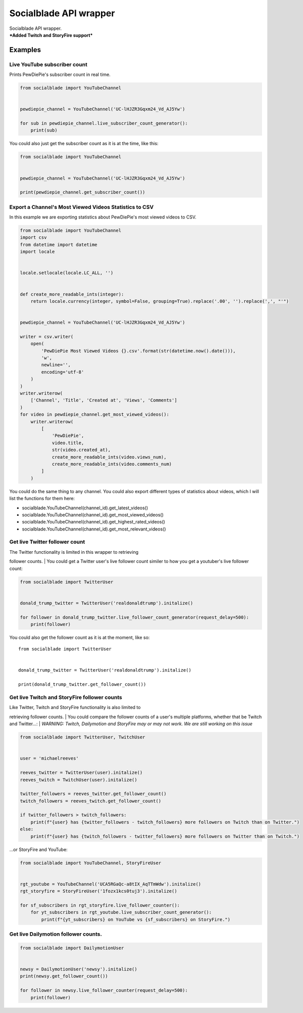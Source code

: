 Socialblade API wrapper
=======================

| Socialblade API wrapper.
| ***Added Twitch and StoryFire support***

Examples
--------

Live YouTube subscriber count
~~~~~~~~~~~~~~~~~~~~~~~~~~~~~

Prints PewDiePie's subscriber count in real time.

.. code:: python

    from socialblade import YouTubeChannel


    pewdiepie_channel = YouTubeChannel('UC-lHJZR3Gqxm24_Vd_AJ5Yw')

    for sub in pewdiepie_channel.live_subscriber_count_generator():
        print(sub)

You could also just get the subscriber count as it is at the time, like
this:

.. code:: python

    from socialblade import YouTubeChannel


    pewdiepie_channel = YouTubeChannel('UC-lHJZR3Gqxm24_Vd_AJ5Yw')

    print(pewdiepie_channel.get_subscriber_count())

Export a Channel's Most Viewed Videos Statistics to CSV
~~~~~~~~~~~~~~~~~~~~~~~~~~~~~~~~~~~~~~~~~~~~~~~~~~~~~~~

In this example we are exporting statistics about PewDiePie's most
viewed videos to CSV.

.. code:: python

    from socialblade import YouTubeChannel
    import csv
    from datetime import datetime
    import locale


    locale.setlocale(locale.LC_ALL, '')


    def create_more_readable_ints(integer):
        return locale.currency(integer, symbol=False, grouping=True).replace('.00', '').replace(',', "'")


    pewdiepie_channel = YouTubeChannel('UC-lHJZR3Gqxm24_Vd_AJ5Yw')

    writer = csv.writer(
        open(
            'PewDiePie Most Viewed Videos {}.csv'.format(str(datetime.now().date())),
            'w',
            newline='',
            encoding='utf-8'
        )
    )
    writer.writerow(
        ['Channel', 'Title', 'Created at', 'Views', 'Comments']
    )
    for video in pewdiepie_channel.get_most_viewed_videos():
        writer.writerow(
            [
                'PewDiePie',
                video.title,
                str(video.created_at),
                create_more_readable_ints(video.views_num),
                create_more_readable_ints(video.comments_num)
            ]
        )

You could do the same thing to any channel. You could also export
different types of statistics about videos, which I will list the
functions for them here:

-  socialblade.YouTubeChannel(channel\_id).get\_latest\_videos()
-  socialblade.YouTubeChannel(channel\_id).get\_most\_viewed\_videos()
-  socialblade.YouTubeChannel(channel\_id).get\_highest\_rated\_videos()
-  socialblade.YouTubeChannel(channel\_id).get\_most\_relevant\_videos()

Get live Twitter follower count
~~~~~~~~~~~~~~~~~~~~~~~~~~~~~~~

| The Twitter functionality is limited in this wrapper to retrieving
follower counts.
| You could get a Twitter user's live follower count similer to how you
get a youtuber's live follower count:

.. code:: python

    from socialblade import TwitterUser


    donald_trump_twitter = TwitterUser('realdonaldtrump').initalize()

    for follower in donald_trump_twitter.live_follower_count_generator(request_delay=500):
        print(follower)

You could also get the follower count as it is at the moment, like so:

::

    from socialblade import TwitterUser


    donald_trump_twitter = TwitterUser('realdonaldtrump').initalize()

    print(donald_trump_twitter.get_follower_count())

Get live Twitch and StoryFire follower counts
~~~~~~~~~~~~~~~~~~~~~~~~~~~~~~~~~~~~~~~~~~~~~

| Like Twitter, Twitch and StoryFire functionality is also limited to
retrieving follower counts.
| You could compare the follower counts of a user's multiple platforms,
whether that be Twitch and Twitter...:
| *WARNING: Twitch, Dailymotion and StoryFire may or may not work. We
are still working on this issue*

.. code:: python

    from socialblade import TwitterUser, TwitchUser


    user = 'michaelreeves'

    reeves_twitter = TwitterUser(user).initalize()
    reeves_twitch = TwitchUser(user).initalize()

    twitter_followers = reeves_twitter.get_follower_count()
    twitch_followers = reeves_twitch.get_follower_count()

    if twitter_followers > twitch_followers:
        print(f"{user} has {twitter_followers - twitch_followers} more followers on Twitch than on Twitter.")
    else:
        print(f"{user} has {twitch_followers - twitter_followers} more followers on Twitter than on Twitch.")

...or StoryFire and YouTube:

.. code:: python

    from socialblade import YouTubeChannel, StoryFireUser


    rgt_youtube = YouTubeChannel('UCA5RGaQc-a8tIX_AqTTmWdw').initalize()
    rgt_storyfire = StoryFireUser('1fozx1kcs0tuj3').initalize()

    for sf_subscribers in rgt_storyfire.live_follower_counter():
        for yt_subscribers in rgt_youtube.live_subscriber_count_generator():
            print(f"{yt_subscribers} on YouTube vs {sf_subscribers} on StoryFire.")

Get live Dailymotion follower counts.
~~~~~~~~~~~~~~~~~~~~~~~~~~~~~~~~~~~~~

.. code:: python

    from socialblade import DailymotionUser


    newsy = DailymotionUser('newsy').initalize()
    print(newsy.get_follower_count())

    for follower in newsy.live_follower_counter(request_delay=500):
        print(follower)

